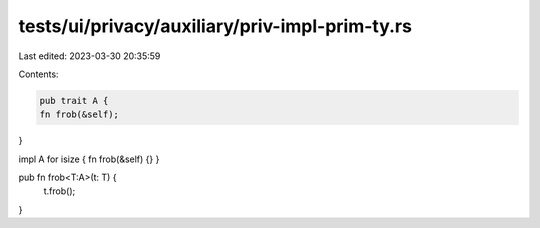 tests/ui/privacy/auxiliary/priv-impl-prim-ty.rs
===============================================

Last edited: 2023-03-30 20:35:59

Contents:

.. code-block:: rs

    pub trait A {
    fn frob(&self);
}

impl A for isize { fn frob(&self) {} }

pub fn frob<T:A>(t: T) {
    t.frob();
}


